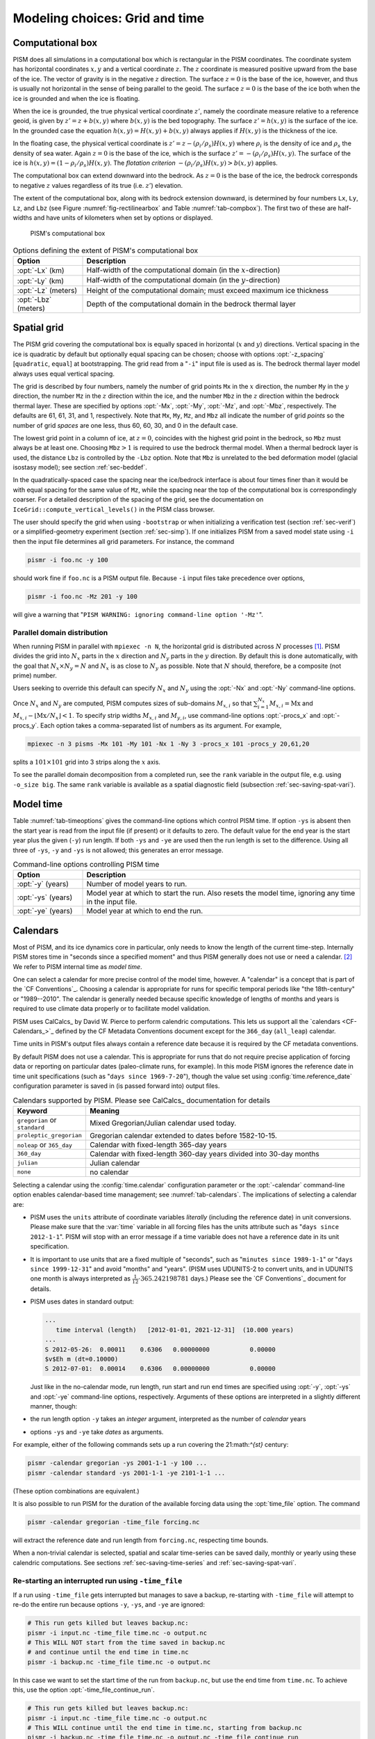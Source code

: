 .. _sec-modeling-computational:

Modeling choices: Grid and time
===============================

.. _sec-coords:

Computational box
-----------------

PISM does all simulations in a computational box which is rectangular in the PISM coordinates.  The coordinate system has horizontal coordinates :math:`x,y` and a vertical coordinate :math:`z`.  The :math:`z` coordinate is measured positive upward from the base of the ice.  The vector of gravity is in the negative :math:`z` direction.  The surface :math:`z=0` is the base of the ice, however, and thus is usually not horizontal in the sense of being parallel to the geoid.   The surface :math:`z=0` is the base of the ice both when the ice is grounded and when the ice is floating.

When the ice is grounded, the true physical vertical coordinate :math:`z'`, namely the coordinate measure relative to a reference geoid, is given by :math:`z'=z+b(x,y)` where :math:`b(x,y)` is the bed topography.  The surface :math:`z'=h(x,y)` is the surface of the ice.  In the grounded case the equation :math:`h(x,y)=H(x,y)+b(x,y)` always applies if :math:`H(x,y)` is the thickness of the ice.

In the floating case, the physical vertical coordinate is :math:`z'=z-(\rho_i/\rho_s) H(x,y)` where :math:`\rho_i` is the density of ice and :math:`\rho_s` the density of sea water.  Again :math:`z=0` is the base of the ice, which is the surface :math:`z' = -(\rho_i/\rho_s) H(x,y)`.  The surface of the ice is :math:`h(x,y) = (1-\rho_i/\rho_s) H(x,y)`.  The *flotation criterion* :math:`-(\rho_i/\rho_s) H(x,y) > b(x,y)` applies.

The computational box can extend downward into the bedrock.  As :math:`z=0` is the base of the ice, the bedrock corresponds to negative :math:`z` values regardless of its true (i.e. :math:`z'`) elevation.

The extent of the computational box, along with its bedrock extension
downward, is determined by four numbers ``Lx``, ``Ly``,
``Lz``, and ``Lbz`` (see Figure :numref:`fig-rectilinearbox`
and Table :numref:`tab-compbox`). The first two of these are
half-widths and have units of kilometers when set by options or
displayed.

.. figure:: rectilinearbox
   :name: fig-rectilinearbox

   PISM's computational box

.. list-table:: Options defining the extent of PISM's computational box
   :name: tab-compbox
   :header-rows: 1
   :widths: 20, 80

   * - Option
     - Description
   * - :opt:`-Lx` (km)
     - Half-width of the computational domain (in the :math:`x`\-direction) 
   * - :opt:`-Ly` (km)
     - Half-width of the computational domain (in the :math:`y`\-direction) 
   * - :opt:`-Lz` (meters)
     - Height of the computational domain; must exceed maximum ice thickness 
   * - :opt:`-Lbz` (meters)
     - Depth of the computational domain in the bedrock thermal layer

.. _sec-grid:
    
Spatial grid
------------

The PISM grid covering the computational box is equally spaced in horizontal (:math:`x` and :math:`y`) directions.  Vertical spacing in the ice is quadratic by default but optionally equal spacing can be chosen; choose with options :opt:`-z_spacing` [``quadratic``, ``equal``] at bootstrapping.  The grid read from a "``-i``" input file is used as is.  The bedrock thermal layer model always uses equal vertical spacing.

The grid is described by four numbers, namely the number of grid points ``Mx`` in the :math:`x` direction, the number ``My`` in the :math:`y` direction, the number ``Mz`` in the :math:`z` direction within the ice, and the number ``Mbz`` in the :math:`z` direction within the bedrock thermal layer.  These are specified by options :opt:`-Mx`, :opt:`-My`, :opt:`-Mz`, and :opt:`-Mbz`, respectively. The defaults are 61, 61, 31, and 1, respectively.  Note that ``Mx``, ``My``, ``Mz``, and ``Mbz`` all indicate the number of grid *points* so the number of grid *spaces* are one less, thus 60, 60, 30, and 0 in the default case.

The lowest grid point in a column of ice, at :math:`z=0`, coincides with the highest grid point in the bedrock, so ``Mbz`` must always be at least one.  Choosing ``Mbz``:math:`>1` is required to use the bedrock thermal model.  When a thermal bedrock layer is used, the distance ``Lbz`` is controlled by the ``-Lbz`` option.  Note that ``Mbz`` is unrelated to the bed deformation model (glacial isostasy model); see section :ref:`sec-beddef`.

In the quadratically-spaced case the spacing near the ice/bedrock interface is about four times finer than it would be with equal spacing for the same value of ``Mz``, while the spacing near the top of the computational box is correspondingly coarser.  For a detailed description of the spacing of the grid, see the documentation on ``IceGrid::compute_vertical_levels()`` in the PISM class browser.

The user should specify the grid when using ``-bootstrap`` or when initializing a verification test (section :ref:`sec-verif`) or a simplified-geometry experiment (section :ref:`sec-simp`).  If one initializes PISM from a saved model state using ``-i`` then the input file determines all grid parameters.  For instance, the command

.. code-block:: none

   pismr -i foo.nc -y 100

should work fine if ``foo.nc`` is a PISM output file.  Because ``-i`` input files take precedence over options,

.. code-block:: none

   pismr -i foo.nc -Mz 201 -y 100

will give a warning that "``PISM WARNING: ignoring command-line option '-Mz'``".

.. _sec-domain-dstribution:

Parallel domain distribution
^^^^^^^^^^^^^^^^^^^^^^^^^^^^


When running PISM in parallel with ``mpiexec -n N``, the horizontal grid is distributed across :math:`N` processes [#]_.  PISM divides the grid into :math:`N_x` parts in the :math:`x` direction and :math:`N_y` parts in the :math:`y` direction.  By default this is done automatically, with the goal that :math:`N_x\times N_y = N` and :math:`N_x` is as close to :math:`N_y` as possible.  Note that :math:`N` should, therefore, be a composite (not prime) number.

Users seeking to override this default can specify :math:`N_x` and :math:`N_y` using the :opt:`-Nx` and :opt:`-Ny` command-line options.

Once :math:`N_x` and :math:`N_y` are computed, PISM computes sizes of sub-domains :math:`M_{x,i}` so that :math:`\sum_{i=1}^{N_x}M_{x,i} = \mathrm{Mx}` and :math:`M_{x,i} - \left\lfloor \mathrm{Mx} / N_x \right\rfloor < 1`. To specify strip widths :math:`M_{x,i}` and :math:`M_{y,i}`, use command-line options :opt:`-procs_x` and :opt:`-procs_y`. Each option takes a comma-separated list of numbers as its argument. For example,

.. code-block:: none

   mpiexec -n 3 pisms -Mx 101 -My 101 -Nx 1 -Ny 3 -procs_x 101 -procs_y 20,61,20

splits a :math:`101 \times 101` grid into 3 strips along the :math:`x` axis.

To see the parallel domain decomposition from a completed run, see the ``rank`` variable in the output file, e.g. using ``-o_size big``.  The same ``rank`` variable is available as a spatial diagnostic field (subsection :ref:`sec-saving-spat-vari`).

.. _sec-time:

Model time
----------


Table :numref:`tab-timeoptions` gives the command-line options which control PISM time.  If option ``-ys`` is absent then the start year is read from the input file (if present) or it defaults to zero.  The default value for the end year is the start year plus the given (``-y``) run length.  If both ``-ys`` and ``-ye`` are used then the run length is set to the difference.  Using all three of ``-ys``, ``-y`` and ``-ys`` is not allowed; this generates an error message.

.. list-table:: Command-line options controlling PISM time
   :name: tab-timeoptions
   :header-rows: 1
   :widths: 20, 80

   * - Option
     - Description
   * - :opt:`-y` (years)
     - Number of model years to run.
   * - :opt:`-ys` (years)
     - Model year at which to start the run. Also resets the model
       time, ignoring any time in the input file.
   * - :opt:`-ye` (years)
     - Model year at which to end the run.

.. _sec-calendars:

Calendars
---------


Most of PISM, and its ice dynamics core in particular, only needs to know the length of the current time-step.  Internally PISM stores time in "seconds since a specified moment" and thus PISM generally does not use or need a calendar. [#]_  We refer to PISM internal time as *model time*.

One can select a calendar for more precise control of the model time, however.  A "calendar" is a concept that is part of the `CF Conventions`_.  Choosing a calendar is appropriate for runs for specific temporal periods like "the 18th-century" or "1989--2010".  The calendar is generally needed because  specific knowledge of lengths of months and years is required to use climate data properly or to facilitate model validation.

PISM uses CalCalcs_ by David W. Pierce to perform calendric computations.  This lets us support all the `calendars <CF-Calendars_>`_ defined by the CF Metadata Conventions document except for the ``366_day`` (``all_leap``) calendar.

Time units in PISM's output files always contain a reference date because it is required by the CF metadata conventions.

By default PISM does not use a calendar. This is appropriate for runs that do not require precise application of forcing data or reporting on particular dates (paleo-climate runs, for example).  In this mode PISM ignores the reference date in time unit specifications (such as "``days since 1969-7-20``"), though the value set using :config:`time.reference_date` configuration parameter is saved in (is passed forward into) output files.

.. list-table:: Calendars supported by PISM. Please see CalCalcs_ documentation for details
   :name: tab-calendars
   :header-rows: 1
   :widths: 20, 80

   * - Keyword
     - Meaning
   * - ``gregorian`` or ``standard``
     - Mixed Gregorian/Julian calendar used today.
   * - ``proleptic_gregorian``
     - Gregorian calendar extended to dates before 1582-10-15.
   * - ``noleap`` or ``365_day``
     - Calendar with fixed-length 365-day years
   * - ``360_day``
     - Calendar with fixed-length 360-day years divided into 30-day months
   * - ``julian``
     - Julian calendar 
   * - ``none``
     - no calendar

Selecting a calendar using the :config:`time.calendar` configuration parameter or the :opt:`-calendar` command-line option enables calendar-based time management; see :numref:`tab-calendars`.  The implications of selecting a calendar are:

- PISM uses the ``units`` attribute of coordinate variables
  *literally* (including the reference date) in unit conversions. Please
  make sure that the :var:`time` variable in all forcing files has the
  units attribute such as "``days since 2012-1-1``". PISM will stop with
  an error message if a time variable does not have a reference date in its
  unit specification.

- It is important to use units that are a fixed multiple of "seconds",
  such as "``minutes since 1989-1-1``" or "``days since 1999-12-31``"
  and avoid "months" and "years". (PISM uses UDUNITS-2 to convert
  units, and in UDUNITS one month is always interpreted as
  :math:`\frac{1}{12}\cdot 365.242198781` days.) Please see the
  `CF Conventions`_ document for details.

- PISM uses dates in standard output:

  .. code-block:: none

     ...
        time interval (length)   [2012-01-01, 2021-12-31]  (10.000 years)
     ...
     S 2012-05-26:  0.00011    0.6306   0.00000000           0.00000
     $v$Eh m (dt=0.10000)
     S 2012-07-01:  0.00014    0.6306   0.00000000           0.00000

  Just like in the no-calendar mode, run length, run start and run end
  times are specified using :opt:`-y`, :opt:`-ys` and :opt:`-ye`
  command-line options, respectively. Arguments of these options are
  interpreted in a slightly different manner, though:

- the run length option ``-y`` takes an *integer* argument,
  interpreted as the number of *calendar* years

- options ``-ys`` and ``-ye`` take *dates* as arguments.

For example, either of the following commands sets up a run covering the 21:math:`^{st}` century:

.. code-block:: none

   pismr -calendar gregorian -ys 2001-1-1 -y 100 ...
   pismr -calendar standard -ys 2001-1-1 -ye 2101-1-1 ...

(These option combinations are equivalent.)

It is also possible to run PISM for the duration of the available forcing data using the :opt:`time_file` option.  The command

.. code-block:: none

   pismr -calendar gregorian -time_file forcing.nc

will extract the reference date and run length from ``forcing.nc``, respecting time bounds.

When a non-trivial calendar is selected, spatial and scalar time-series can be saved daily, monthly or yearly using these calendric computations. See sections :ref:`sec-saving-time-series` and :ref:`sec-saving-spat-vari`.

.. _sec-time-file-restart:

Re-starting an interrupted run using ``-time_file``
^^^^^^^^^^^^^^^^^^^^^^^^^^^^^^^^^^^^^^^^^^^^^^^^^^^

If a run using ``-time_file`` gets interrupted but manages to save a backup, re-starting with ``-time_file`` will attempt to re-do the entire run because options ``-y``, ``-ys``, and ``-ye`` are ignored:

.. code:: bash

   # This run gets killed but leaves backup.nc:
   pismr -i input.nc -time_file time.nc -o output.nc
   # This WILL NOT start from the time saved in backup.nc
   # and continue until the end time in time.nc
   pismr -i backup.nc -time_file time.nc -o output.nc

In this case we want to set the start time of the run from ``backup.nc``, but use the end time from ``time.nc``. To achieve this, use the option :opt:`-time_file_continue_run`.

.. code-block:: none

   # This run gets killed but leaves backup.nc:
   pismr -i input.nc -time_file time.nc -o output.nc
   # This WILL continue until the end time in time.nc, starting from backup.nc
   pismr -i backup.nc -time_file time.nc -o output.nc -time_file_continue_run

.. _sec-diagnostic-computations:

Diagnostic computations
-----------------------

A "diagnostic" computation can be defined as one where the internal state does not evolve.  The internal state of PISM is the set of variables read by "``-i``".  You can ask PISM to do a diagnostic computation by setting the run duration to a small number such as :math:`0.001` years (about :math:`9` hours). The duration to use depends on the modeling setup, but should be smaller than the maximum time-step allowed by PISM's stability criteria. Such short runs can also be used to look at additional fields corresponding to the current model state.

As an example, consider these two runs:
.. code-block:: none

   pisms -y 6000 -o foo.nc
   pismr -i foo.nc -y 0.001 -o bar.nc -o_size big

The result of the second (short) run is a NetCDF file ``bar.nc`` which contains the full three-dimensional velocity field in the scalar NetCDF variables ``uvel``, ``vvel``, and ``wvel``, as well as many other variables.  The file ``foo.nc`` does not contain many of these fields because it was written with the default output size of ``medium``.  The "``-y 0.001``" run has diagnostically "filled-in" all the fields which PISM can model at a time step, but the run duration was chosen so as to avoid significant model state evolution during the run.

This diagnostic mode is often associated to the modeling of ice shelves and ice streams.  Subsection :ref:`sec-ross` describes using a short "diagnostic" run to model the Ross ice shelf [MacAyealetal]_.  Verification tests I and J, section :ref:`sec-verif`, are diagnostic calculations using the SSA.

The NetCDF model state saved by PISM at the end of an *evolution* run (i.e. with "``-y Y``" for :math:`Y>0`) does not, under the default ``-o_size medium`` output size, contain the three-dimensional velocity field.  Instead, it contains just a few more variables than those which are needed to restart the run with ``-i``.  One can  force PISM to save all the supported diagnostic quantities at the end of a time-stepping run using the option ``-o_size big``.  Or one can go back and do a "``-y small_number``" diagnostic run using ``-o_size big``.

.. _sec-turning-off:

Disabling PISM components
-------------------------


Certain major model components, unlike more peripheral ones like bed deformation or calving, are "on" by default.  They do not need to be turned on explicitly.  For example, the SIA computation is so common that it would be a hassle to require an option to turn it on every time you need it.

But sometimes one wants to disable particular components, during model spin-up, for example.  PISM has the following "off" switches:

- :opt:`-no_mass` disables the mass-continuity (conservation of mass) step
- :opt:`-energy none` disables the conservation of energy computation
- :opt:`-energy cold` makes PISM use temperature instead of enthalpy in the energy conservation code
- :opt:`-stress_balance none` disables the stress balance computation (useful for testing surface mass balance inputs)

.. _sec-hard-choices:

Dealing with more difficult modeling choices
--------------------------------------------

Most uses of an ice sheet model depend on careful modeling choices in situations where there are considerable uncertainties *and* the model results depend strongly on those choices.  There may be, at the present state of knowledge, *no clear default values* that PISM can provide.  Furthermore, the available PISM options and sub-models are known to *not* be sufficient for all users.  Thus there are modelling situations for which we know the user may have to do a great deal more hard work than just choose among PISM runtime options.

Here are example cases where users have worked hard:

- User made use of available data in order to choose parameters for
  existing PISM models. These parameters then override PISM defaults.

  .. admonition:: Example
     :class: note

     Use regional atmosphere model output to identify PDD
     parameters suitable for modeling surface mass balance on a
     particular ice sheet. Then supply these parameters to PISM by a
     ``-config_override`` file.

     .. our UAF current situation with Greenland

- User wrote code, including code which modified current PISM
  internals, either to add additional processes or to "correct" PISM
  default process models.

  .. admonition:: Example
     :class: note

     Add a new sub-ice-shelf melt model by modifying C++ code in the
     ``src/coupler/`` directory.

     .. PIK ocean models

- User simplified the model in use, instead of the default which was
  more elaborate.

  .. admonition:: Example
     :class: note

     Instead of using the PISM default mechanism connecting basal melt
     rate and basal strength, bypass this mechanism by generating a
     map of yield stress ``tauc`` directly and supplying it as input.

     .. Nick's -yield_stress constant choice

.. rubric:: Footnotes

.. [#] In most cases one process corresponds to one "core" of your computer.

.. [#] Note seconds are part of SI units.

